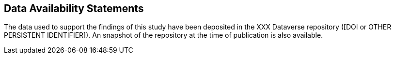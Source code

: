 == Data Availability Statements

The data used to support the findings of this study have been deposited in the XXX Dataverse repository ([DOI or OTHER PERSISTENT IDENTIFIER]).
An snapshot of the repository at the time of publication is also available.